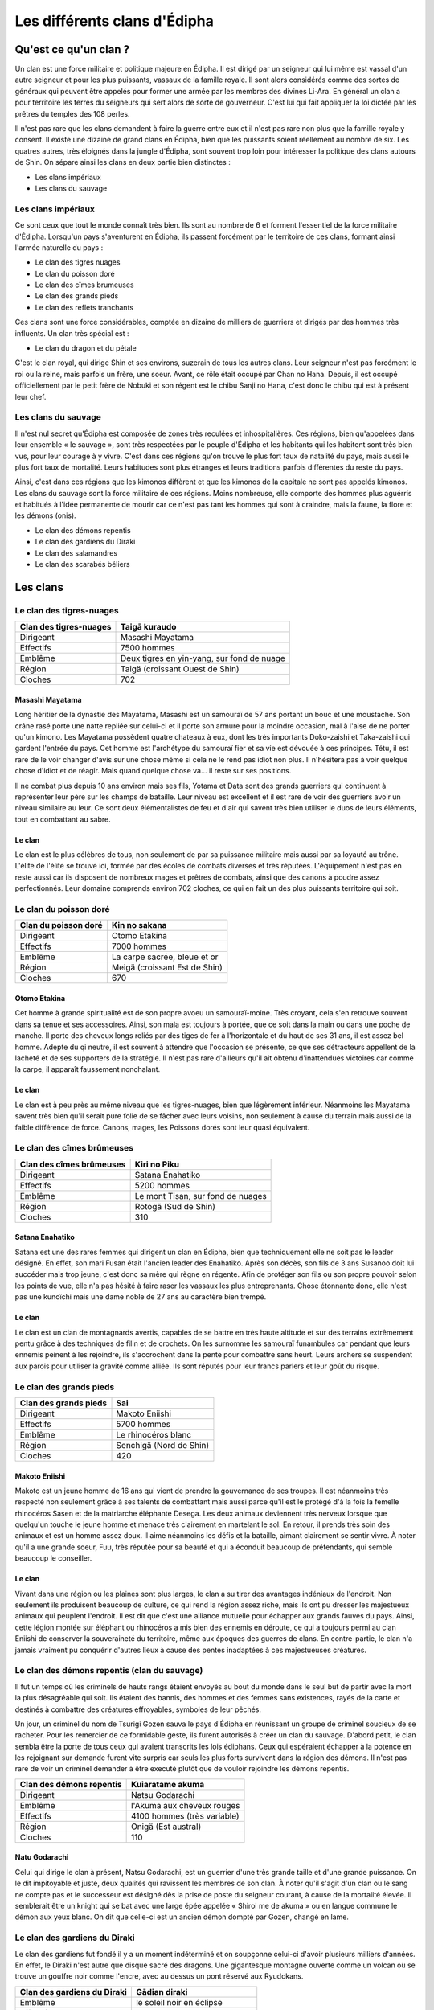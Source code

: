 Les différents clans d'Édipha
=============================

Qu'est ce qu'un clan ?
----------------------

Un clan est une force militaire et politique majeure en Édipha. Il est dirigé par un seigneur qui lui même est vassal d'un autre seigneur et pour les plus puissants, vassaux de la famille royale. Il sont alors considérés comme des sortes de généraux qui peuvent être appelés pour former une armée par les membres des divines Li-Ara. En général un clan a pour territoire les terres du seigneurs qui sert alors de sorte de gouverneur. C'est lui qui fait appliquer la loi dictée par les prêtres du temples des 108 perles.

Il n'est pas rare que les clans demandent à faire la guerre entre eux et il n'est pas rare non plus que la famille royale y consent. Il existe une dizaine de grand clans en Édipha, bien que les puissants soient réellement au nombre de six. Les quatres autres, très éloignés dans la jungle d'Édipha, sont souvent trop loin pour intéresser la politique des clans autours de Shin. On sépare ainsi les clans en deux partie bien distinctes :

* Les clans impériaux
* Les clans du sauvage

Les clans impériaux
+++++++++++++++++++

Ce sont ceux que tout le monde connaît très bien. Ils sont au nombre de 6 et forment l'essentiel de la force militaire d'Édipha. Lorsqu'un pays s'aventurent en Édipha, ils passent forcément par le territoire de ces clans, formant ainsi l'armée naturelle du pays :

* Le clan des tigres nuages
* Le clan du poisson doré
* Le clan des cîmes brumeuses
* Le clan des grands pieds
* Le clan des reflets tranchants

Ces clans sont une force considérables, comptée en dizaine de milliers de guerriers et dirigés par des hommes très influents. Un clan très spécial est :

* Le clan du dragon et du pétale

C'est le clan royal, qui dirige Shin et ses environs, suzerain de tous les autres clans. Leur seigneur n'est pas forcément le roi ou la reine, mais parfois un frère, une soeur. Avant, ce rôle était occupé par Chan no Hana. Depuis, il est occupé officiellement par le petit frère de Nobuki et son régent est le chibu Sanji no Hana, c'est donc le chibu qui est à présent leur chef.

Les clans du sauvage
++++++++++++++++++++

Il n'est nul secret qu'Édipha est composée de zones très reculées et inhospitalières. Ces régions, bien qu'appelées dans leur ensemble « le sauvage », sont très respectées par le peuple d'Édipha et les habitants qui les habitent sont très bien vus, pour leur courage à y vivre. C'est dans ces régions qu'on trouve le plus fort taux de natalité du pays, mais aussi le plus fort taux de mortalité. Leurs habitudes sont plus étranges et leurs traditions parfois différentes du reste du pays.

Ainsi, c'est dans ces régions que les kimonos diffèrent et que les kimonos de la capitale ne sont pas appelés kimonos. Les clans du sauvage sont la force militaire de ces régions. Moins nombreuse, elle comporte des hommes plus aguérris et habitués à l'idée permanente de mourir car ce n'est pas tant les hommes qui sont à craindre, mais la faune, la flore et les démons (onis).

* Le clan des démons repentis
* Le clan des gardiens du Diraki
* Le clan des salamandres
* Le clan des scarabés béliers

Les clans
---------

Le clan des tigres-nuages
+++++++++++++++++++++++++

+------------------------+--------------------------------------------+
| Clan des tigres-nuages | Taigā kuraudo                              |
+========================+============================================+
| Dirigeant              | Masashi Mayatama                           |
+------------------------+--------------------------------------------+
| Effectifs              | 7500 hommes                                |
+------------------------+--------------------------------------------+
| Emblême                | Deux tigres en yin-yang, sur fond de nuage |
+------------------------+--------------------------------------------+
| Région                 | Taigä  (croissant Ouest de Shin)           |
+------------------------+--------------------------------------------+
| Cloches                | 702                                        |
+------------------------+--------------------------------------------+

Masashi Mayatama
""""""""""""""""

Long héritier de la dynastie des Mayatama, Masashi est un samouraï de 57 ans portant un bouc et une moustache. Son crâne rasé porte une natte repliée sur celui-ci et il porte son armure pour la moindre occasion, mal à l'aise de ne porter qu'un kimono. Les Mayatama possèdent quatre chateaux à eux, dont les très importants Doko-zaishi et Taka-zaishi qui gardent l'entrée du pays. Cet homme est l'archétype du samouraï fier et sa vie est dévouée à ces principes. Tétu, il est rare de le voir changer d'avis sur une chose même si cela ne le rend pas idiot non plus. Il n'hésitera pas à voir quelque chose d'idiot et de réagir. Mais quand quelque chose va… il reste sur ses positions. 

Il ne combat plus depuis 10 ans environ mais ses fils, Yotama et Data sont des grands guerriers qui continuent à représenter leur père sur les champs de bataille. Leur niveau est excellent et il est rare de voir des guerriers avoir un niveau similaire au leur. Ce sont deux élémentalistes de feu et d'air qui savent très bien utiliser le duos de leurs éléments, tout en combattant au sabre.


Le clan
"""""""

Le clan est le plus célèbres de tous, non seulement de par sa puissance militaire mais aussi par sa loyauté au trône. L'élite de l'élite se trouve ici, formée par des écoles de combats diverses et très réputées. L'équipement n'est pas en reste aussi car ils disposent de nombreux mages et prêtres de combats, ainsi que des canons à poudre assez perfectionnés. Leur domaine comprends environ 702 cloches, ce qui en fait un des plus puissants territoire qui soit.



Le clan du poisson doré
+++++++++++++++++++++++

+----------------------+-------------------------------+
| Clan du poisson doré | Kin no sakana                 |
+======================+===============================+
| Dirigeant            | Otomo Etakina                 |
+----------------------+-------------------------------+
| Effectifs            | 7000 hommes                   |
+----------------------+-------------------------------+
| Emblême              | La carpe sacrée, bleue et or  |
+----------------------+-------------------------------+
| Région               | Meigä (croissant Est de Shin) |
+----------------------+-------------------------------+
| Cloches              | 670                           |
+----------------------+-------------------------------+

Otomo Etakina
"""""""""""""

Cet homme à grande spiritualité est de son propre avoeu un samouraï-moine. Très croyant, cela s'en retrouve souvent dans sa tenue et ses accessoires. Ainsi, son mala est toujours à portée, que ce soit dans la main ou dans une poche de manche. Il porte des cheveux longs reliés par des tiges de fer à l'horizontale et du haut de ses 31 ans, il est assez bel homme. Adepte du qi neutre, il est souvent à attendre que l'occasion se présente, ce que ses détracteurs appellent de la lacheté et de ses supporters de la stratégie. Il n'est pas rare d'ailleurs qu'il ait obtenu d'inattendues victoires car comme la carpe, il apparaît faussement nonchalant.

Le clan
"""""""

Le clan est à peu près au même niveau que les tigres-nuages, bien que légèrement inférieur. Néanmoins les Mayatama savent très bien qu'il serait pure folie de se fâcher avec leurs voisins, non seulement à cause du terrain mais aussi de la faible différence de force. Canons, mages, les Poissons dorés sont leur quasi équivalent.


Le clan des cîmes brûmeuses
+++++++++++++++++++++++++++

+--------------------------+-----------------------------------+
| Clan des cîmes brûmeuses | Kiri no Piku                      |
+==========================+===================================+
| Dirigeant                | Satana Enahatiko                  |
+--------------------------+-----------------------------------+
| Effectifs                | 5200 hommes                       |
+--------------------------+-----------------------------------+
| Emblême                  | Le mont Tisan, sur fond de nuages |
+--------------------------+-----------------------------------+
| Région                   | Rotogä (Sud de Shin)              |
+--------------------------+-----------------------------------+
| Cloches                  | 310                               |
+--------------------------+-----------------------------------+

Satana Enahatiko
""""""""""""""""

Satana est une des rares femmes qui dirigent un clan en Édipha, bien que techniquement elle ne soit pas le leader désigné. En effet, son mari Fusan était l'ancien leader des Enahatiko. Après son décès, son fils de 3 ans Susanoo doit lui succéder mais trop jeune, c'est donc sa mère qui règne en régente. Afin de protéger son fils ou son propre pouvoir selon les points de vue, elle n'a pas hésité à faire raser les vassaux les plus entreprenants. Chose étonnante donc, elle n'est pas une kunoïchi mais une dame noble de 27 ans au caractère bien trempé.

Le clan
"""""""

Le clan est un clan de montagnards avertis, capables de se battre en très haute altitude et sur des terrains extrêmement pentu grâce à des techniques de filin et de crochets. On les surnomme les samouraï funambules car pendant que leurs ennemis peinent à les rejoindre, ils s'accrochent dans la pente pour combattre sans heurt. Leurs archers se suspendent aux parois pour utiliser la gravité comme alliée. Ils sont réputés pour leur francs parlers et leur goût du risque.



Le clan des grands pieds
++++++++++++++++++++++++

+-----------------------+-------------------------+
| Clan des grands pieds | Sai                     |
+=======================+=========================+
| Dirigeant             | Makoto Eniishi          |
+-----------------------+-------------------------+
| Effectifs             | 5700 hommes             |
+-----------------------+-------------------------+
| Emblême               | Le rhinocéros blanc     |
+-----------------------+-------------------------+
| Région                | Senchigä (Nord de Shin) |
+-----------------------+-------------------------+
| Cloches               | 420                     |
+-----------------------+-------------------------+


Makoto Eniishi
""""""""""""""

Makoto est un jeune homme de 16 ans qui vient de prendre la gouvernance de ses troupes. Il est néanmoins très respecté non seulement grâce à ses talents de combattant mais aussi parce qu'il est le protégé d'à la fois la femelle rhinocéros Sasen et de la matriarche éléphante Desega. Les deux animaux deviennent très nerveux lorsque que quelqu'un touche le jeune homme et menace très clairement en martelant le sol. En retour, il prends très soin des animaux et est un homme assez doux. Il aime néanmoins les défis et la bataille, aimant clairement se sentir vivre. À noter qu'il a une grande soeur, Fuu, très réputée pour sa beauté et qui a éconduit beaucoup de prétendants, qui semble beaucoup le conseiller.

Le clan
"""""""

Vivant dans une région ou les plaines sont plus larges, le clan a su tirer des avantages indéniaux de l'endroit. Non seulement ils produisent beaucoup de culture, ce qui rend la région assez riche, mais ils ont pu dresser les majestueux animaux qui peuplent l'endroit. Il est dit que c'est une alliance mutuelle pour échapper aux grands fauves du pays. Ainsi, cette légion montée sur éléphant ou rhinocéros a mis bien des ennemis en déroute, ce qui a toujours permi au clan Eniishi de conserver la souveraineté du territoire, même aux époques des guerres de clans. En contre-partie, le clan n'a jamais vraiment pu conquérir d'autres lieux à cause des pentes inadaptées à ces majestueuses créatures.


Le clan des démons repentis (clan du sauvage)
+++++++++++++++++++++++++++++++++++++++++++++

Il fut un temps où les criminels de hauts rangs étaient envoyés au bout du monde dans le seul but de partir avec la mort la plus désagréable qui soit. Ils étaient des bannis, des hommes et des femmes sans existences, rayés de la carte et destinés à combattre des créatures effroyables, symboles de leur pêchés.

Un jour, un criminel du nom de Tsurigi Gozen sauva le pays d'Édipha en réunissant un groupe de criminel soucieux de se racheter. Pour les remercier de ce formidable geste, ils furent autorisés à créer un clan du sauvage. D'abord petit, le clan sembla être la porte de tous ceux qui avaient transcrits les lois édiphans. Ceux qui espéraient échapper à la potence en les rejoignant sur demande furent vite surpris car seuls les plus forts survivent dans la région des démons. Il n'est pas rare de voir un criminel demander à être executé plutôt que de vouloir rejoindre les démons repentis.

+--------------------------+-----------------------------+
| Clan des démons repentis | Kuiaratame akuma            |
+==========================+=============================+
| Dirigeant                | Natsu Godarachi             |
+--------------------------+-----------------------------+
| Emblême                  | l'Akuma aux cheveux rouges  |
+--------------------------+-----------------------------+
| Effectifs                | 4100 hommes (très variable) |
+--------------------------+-----------------------------+
| Région                   | Onigä (Est austral)         |
+--------------------------+-----------------------------+
| Cloches                  | 110                         |
+--------------------------+-----------------------------+

Natu Godarachi
""""""""""""""

Celui qui dirige le clan à présent, Natsu Godarachi, est un guerrier d'une très grande taille et d'une grande puissance. On le dit impitoyable et juste, deux qualités qui ravissent les membres de son clan. À noter qu'il s'agit d'un clan ou le sang ne compte pas et le successeur est désigné dès la prise de poste du seigneur courant, à cause de la mortalité élevée. Il semblerait être un knight qui se bat avec une large épée appelée « Shiroi me de akuma » ou en langue commune le démon aux yeux blanc. On dit que celle-ci est un ancien démon dompté par Gozen, changé en lame.


Le clan des gardiens du Diraki
++++++++++++++++++++++++++++++

Le clan des gardiens fut fondé il y a un moment indéterminé et on soupçonne celui-ci d'avoir plusieurs milliers d'années. En effet, le Diraki n'est autre que disque sacré des dragons. Une gigantesque montagne ouverte comme un volcan où se trouve un gouffre noir comme l'encre, avec au dessus un pont réservé aux Ryudokans.

+-----------------------------+----------------------------------+
| Clan des gardiens du Diraki | Gādian diraki                    |
+=============================+==================================+
| Emblême                     | le soleil noir en éclipse        |
+-----------------------------+----------------------------------+
| Effectifs                   | 800 hommes                       |
+-----------------------------+----------------------------------+
| Région                      | Ryugä (Est équatorial)           |
+-----------------------------+----------------------------------+
| Cloches                     | 12 + La cloche de l'illumination |
+-----------------------------+----------------------------------+

Le clan a pour de protéger l'accès au repère secret des dragons. Depuis des milliers d'années, ils gardent les frontières et certains rares portent les cloches de Maya sur eux, les protégeant des dragons. Ces samouraï-moine sont très vénérés et sont considérés comme très sages.